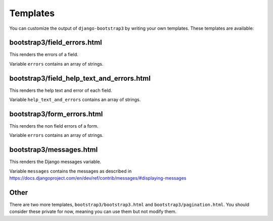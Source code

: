 =========
Templates
=========

You can customize the output of ``django-bootstrap3`` by writing your own templates. These templates are available:

bootstrap3/field_errors.html
------------------------------------------

This renders the errors of a field.

Variable ``errors`` contains an array of strings.


bootstrap3/field_help_text_and_errors.html
------------------------------------------

This renders the help text and error of each field.

Variable ``help_text_and_errors`` contains an array of strings.


bootstrap3/form_errors.html
---------------------------

This renders the non field errors of a form.

Variable ``errors`` contains an array of strings.


bootstrap3/messages.html
------------------------

This renders the Django messages variable.

Variable ``messages`` contains the messages as described in https://docs.djangoproject.com/en/dev/ref/contrib/messages/#displaying-messages


Other
-----

There are two more templates, ``bootstrap3/bootstrap3.html`` and ``bootstrap3/pagination.html``. You should consider these private for now, meaning you can use them but not modify them.
